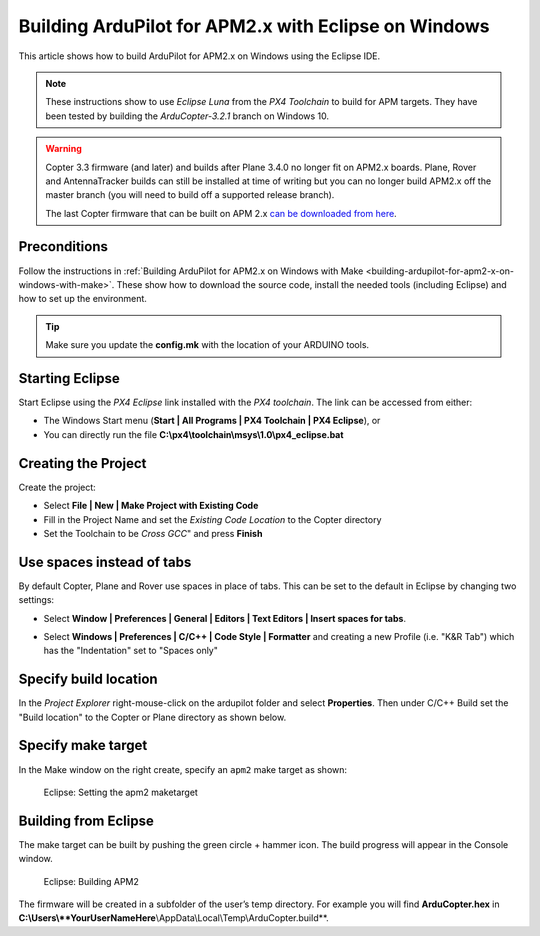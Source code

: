 .. _building-apm2-with-eclipse-on-windows:

=====================================================
Building ArduPilot for APM2.x with Eclipse on Windows
=====================================================

This article shows how to build ArduPilot for APM2.x on Windows using
the Eclipse IDE.

.. note::

   These instructions show to use *Eclipse Luna* from the *PX4
   Toolchain* to build for APM targets. They have been tested by building
   the *ArduCopter-3.2.1* branch on Windows 10.

.. warning::

   Copter 3.3
   firmware (and later) and builds after Plane 3.4.0 no longer fit on
   APM2.x boards. Plane, Rover and AntennaTracker builds can still be
   installed at time of writing but you can no longer build APM2.x off the
   master branch (you will need to build off a supported release branch).

   The last Copter firmware that can be built on APM 2.x `can be downloaded from here <http://firmware.ardupilot.org/downloads/wiki/firmware/ArduCopter_APM_2.0_Firmware_3.2.1.zip>`__.

Preconditions
=============

Follow the instructions in :ref:`Building ArduPilot for APM2.x on Windows with Make <building-ardupilot-for-apm2-x-on-windows-with-make>`. These
show how to download the source code, install the needed tools
(including Eclipse) and how to set up the environment.

.. tip::

   Make sure you update the **config.mk** with the location of your
   ARDUINO tools.

Starting Eclipse
================

Start Eclipse using the *PX4 Eclipse* link installed with the *PX4
toolchain*. The link can be accessed from either:

-  The Windows Start menu (**Start \| All Programs \| PX4 Toolchain \|
   PX4 Eclipse**), or
-  You can directly run the file
   **C:\\px4\\toolchain\\msys\\1.0\\px4_eclipse.bat**

Creating the Project
====================

Create the project:

-  Select **File \| New \| Make Project with Existing Code**
-  Fill in the Project Name and set the *Existing Code Location* to the
   Copter directory
-  Set the Toolchain to be *Cross GCC*" and press **Finish**

.. image:: ../images/EditingTheCode_Eclipse2.png
    :target: ../_images/EditingTheCode_Eclipse2.png

Use spaces instead of tabs
==========================

By default Copter, Plane and Rover use spaces in place of tabs. This can
be set to the default in Eclipse by changing two settings:

-  Select **Window \| Preferences \| General \| Editors \| Text Editors
   \| Insert spaces for tabs**.

   .. image:: ../images/EditingTheCode_Eclipse_spaces1.png
       :target: ../_images/EditingTheCode_Eclipse_spaces1.png
   
-  Select **Windows \| Preferences \| C/C++ \| Code Style \| Formatter**
   and creating a new Profile (i.e. "K&R Tab") which has the
   "Indentation" set to "Spaces only"

   .. image:: ../images/EditingTheCode_Eclipse_spaces2.png
       :target: ../_images/EditingTheCode_Eclipse_spaces2.png

Specify build location
======================

In the *Project Explorer* right-mouse-click on the ardupilot folder and
select **Properties**. Then under C/C++ Build set the "Build location"
to the Copter or Plane directory as shown below.

.. image:: ../images/EditingTheCode_Eclipse6.png
    :target: ../_images/EditingTheCode_Eclipse6.png

Specify make target
===================

In the Make window on the right create, specify an ``apm2`` make target
as shown:

.. figure:: ../images/Eclipse_SetAPM2BuildTarget.png
   :target: ../_images/Eclipse_SetAPM2BuildTarget.png

   Eclipse: Setting the apm2 maketarget

Building from Eclipse
=====================

The make target can be built by pushing the green circle + hammer icon. 
The build progress will appear in the Console window.

.. figure:: ../images/Eclipse_BuildPM2.png
   :target: ../_images/Eclipse_BuildPM2.png

   Eclipse: Building APM2

The firmware will be created in a subfolder of the user’s temp
directory. For example you will find **ArduCopter.hex** in
**C:\\Users\\\ **YourUserNameHere**\\AppData\\Local\\Temp\\ArduCopter.build**.



